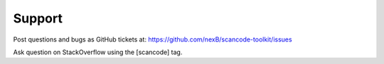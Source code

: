 .. _support:

Support
=======

Post questions and bugs as GitHub tickets at: https://github.com/nexB/scancode-toolkit/issues

Ask question on StackOverflow using the [scancode] tag.
